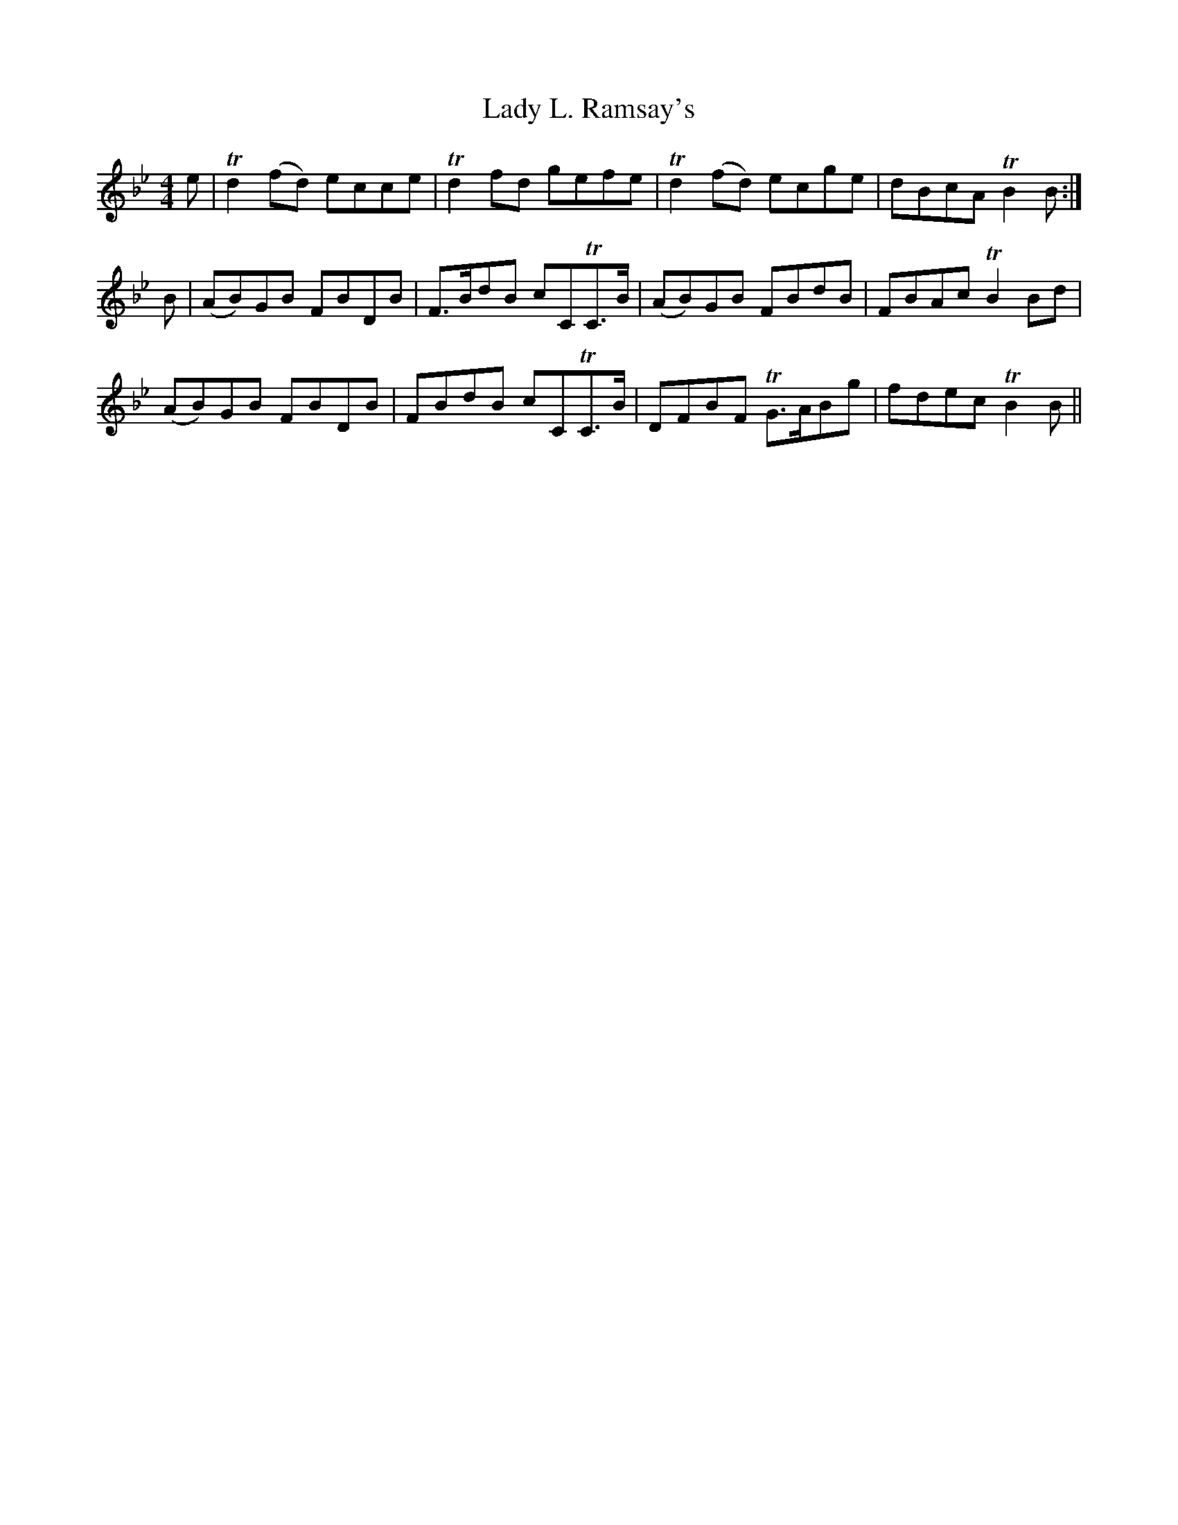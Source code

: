 X: 22551
T: Lady L. Ramsay's
R: reel
M: 4/4
K: Gminor
e|Td2 (fd) ecce|Td2 fd gefe|Td2 (fd) ecge|dBcA TB2 B:|
B|(AB)GB FBDB|F>BdB cCTC>B|(AB)GB FBdB|FBAcTB2 Bd|
(AB)GB FBDB|FBdB cCTC>B|DFBF TG>ABg|fdec TB2 B||

